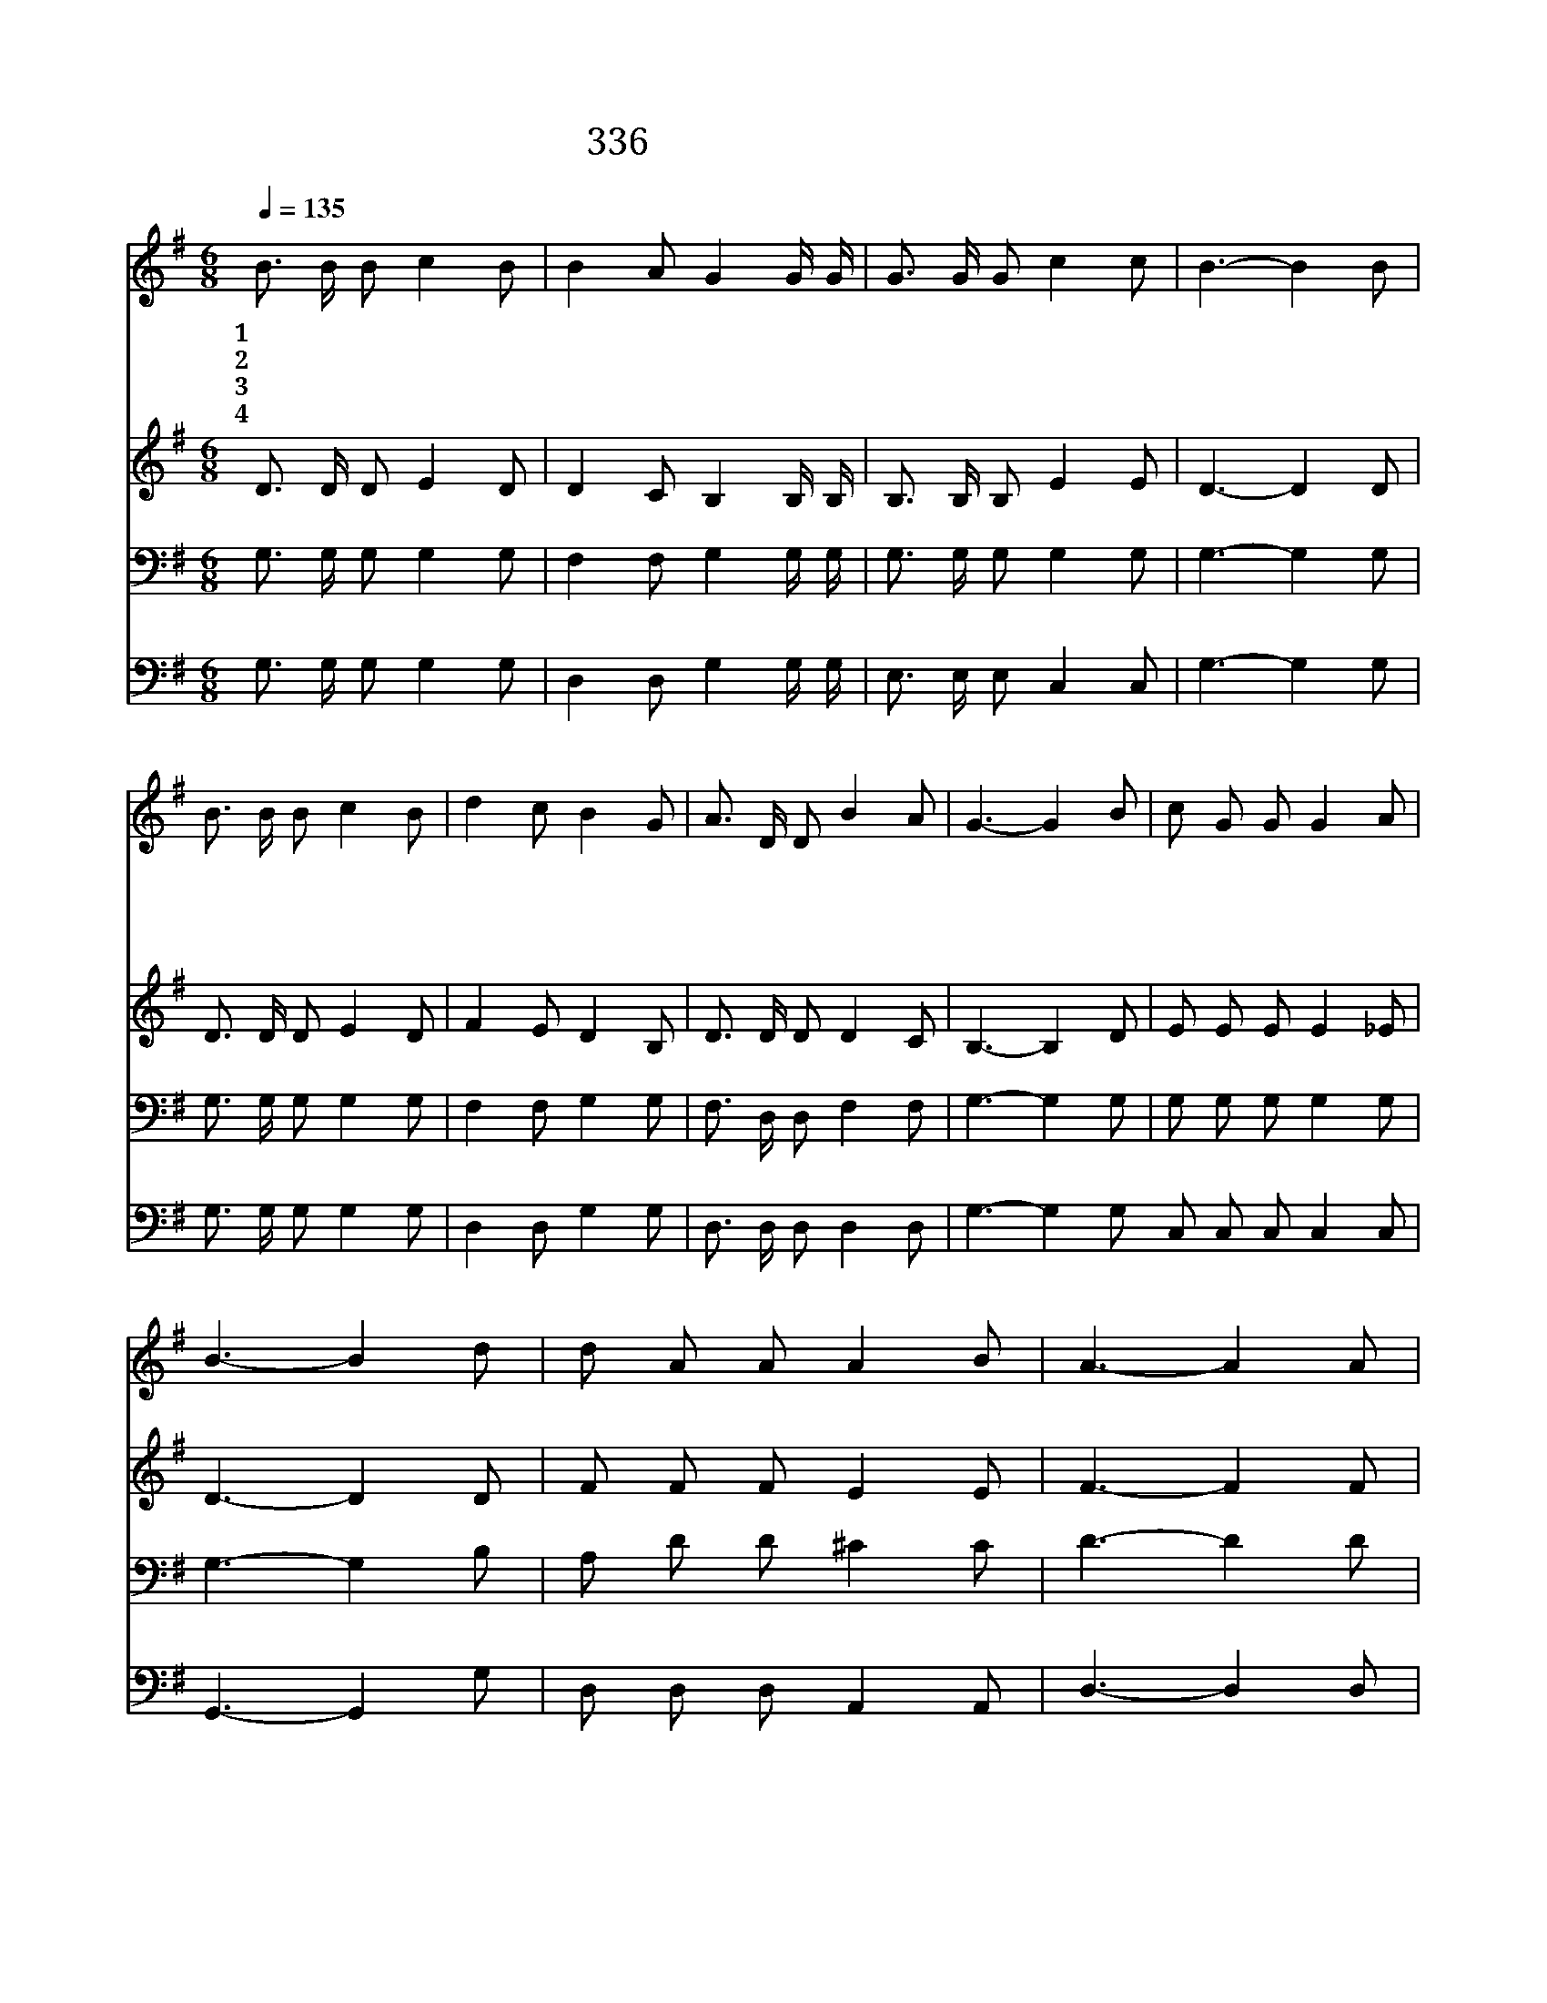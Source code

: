 X:278
T:336 여러 해 동안 주 떠나
Z:R.Lowry/R.Lowry
Z:Copyright © 1999 by ÀüµµÈ¯
Z:All Rights Reserved
%%score 1 2 3 4
L:1/8
Q:1/4=135
M:6/8
I:linebreak $
K:G
V:1 treble
V:2 treble
V:3 bass
V:4 bass
V:1
 B3/2 B/ B c2 B | B2 A G2 G/ G/ | G3/2 G/ G c2 c | B3- B2 B | B3/2 B/ B c2 B | d2 c B2 G | %6
w: 1~여 러 해 동 안|주 떠 나 세 상|연 락 을 즐 기|고 저 흉|악 한 죄 에 빠|져 서 그 은|
w: 2~죄 악 에 죽 을|인 생 을 심 히|불 쌍 히 여 기|사 저 하|늘 의 영 광 버|리 고 이 세|
w: 3~홍 포 를 입 은|구 주 는 가 시|면 류 관 쓰 시|고 저 십|자 가 높 이 달|리 사 그 아|
w: 4~미 련 한 우 리|인 생 은 주 의|공 로 를 모 르|고 그 쓸|쓸 한 사 막 가|운 데 늘 헤|
 A3/2 D/ D B2 A | G3- G2 B | c G G G2 A | B3- B2 d | d A A A2 B | A3- A2 A | B2 d B2 G/ G/ | %13
w: 혜 를 잊 었 네|오 사 랑|의 예 수 님 내|맘 을 곧|엽 니 다 곧 들|어 와 나|와 동 거 하 며|
w: 상 에 오 셨 네|||||||
w: 픔 을 참 았 네|||||||
w: 매 고 다 녔 네|||||||
 G A B c2 c | B3/2 A/ G A2 G | G6 :| G3 G3 |] |] %18
w: 내 생 명 이 되|소 서 아 멘 *||||
w: |||||
w: |||||
w: |||||
V:2
 D3/2 D/ D E2 D | D2 C B,2 B,/ B,/ | B,3/2 B,/ B, E2 E | D3- D2 D | D3/2 D/ D E2 D | F2 E D2 B, | %6
 D3/2 D/ D D2 C | B,3- B,2 D | E E E E2 _E | D3- D2 D | F F F E2 E | F3- F2 F | G2 G G2 D/ D/ | %13
 D D G G2 G | G3/2 F/ G D2 D | D6 :| E3 D3 |] |] %18
V:3
 G,3/2 G,/ G, G,2 G, | F,2 F, G,2 G,/ G,/ | G,3/2 G,/ G, G,2 G, | G,3- G,2 G, | %4
 G,3/2 G,/ G, G,2 G, | F,2 F, G,2 G, | F,3/2 D,/ D, F,2 F, | G,3- G,2 G, | G, G, G, G,2 G, | %9
 G,3- G,2 B, | A, D D ^C2 C | D3- D2 D | D2 B, D2 B,/ B,/ | B, A, D B,2 E | D3/2 C/ B, C2 B, | %15
 B,6 :| C3 B,3 |] |] %18
V:4
 G,3/2 G,/ G, G,2 G, | D,2 D, G,2 G,/ G,/ | E,3/2 E,/ E, C,2 C, | G,3- G,2 G, | %4
 G,3/2 G,/ G, G,2 G, | D,2 D, G,2 G, | D,3/2 D,/ D, D,2 D, | G,3- G,2 G, C, C, C, C,2 C, | %8
 G,,3- G,,2 G, | D, D, D, A,,2 A,, | D,3- D,2 D, | G,2 G, G,2 G,/ G,/ | G, F, =F, E,2 C, | %13
 D,3/2 D,/ D, D,2 G,, | G,,6 :| C,3 G,3 |] |] %17
